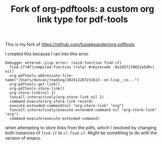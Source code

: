 #+TITLE: Fork of org-pdftools: a custom org link type for pdf-tools

This is my fork of https://github.com/fuxialexander/org-pdftools

I created this because I ran into this error
#+begin_src
  Debugger entered--Lisp error: (void-function find-if)
    find-if(#f(compiled-function (rule) #<bytecode -0x2d37178022a5d9>) nil)
    org-pdftools-abbreviate-file-name("/Users/duncan/reading/20241226T231613--on-lisp__co...")
    org-pdftools-get-link()
    org-pdftools-store-link()
    org-store-link(nil 1)
    funcall-interactively(org-store-link nil 1)
    command-execute(org-store-link record)
    execute-extended-command(nil "org-store-link" "org")
    funcall-interactively(execute-extended-command nil "org-store-link" "org")
    command-execute(execute-extended-command)
#+end_src
when attempting to store links from the pdfs, which I resolved by changing both instances of ~find-if~ to ~cl-find-if~. Might be something to do with the version of emacs.
